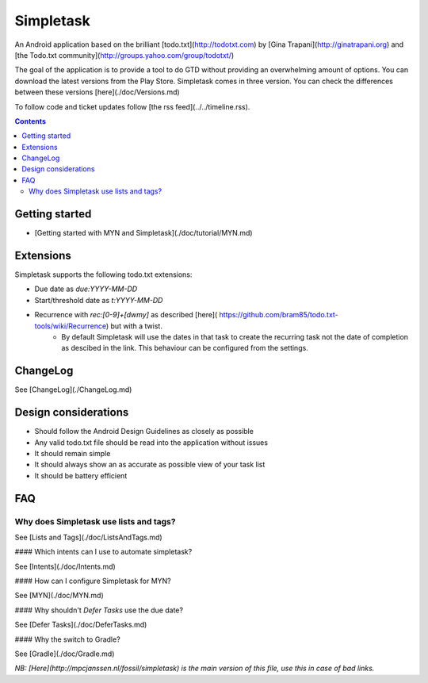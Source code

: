 Simpletask
==========

An Android application based on the brilliant [todo.txt](http://todotxt.com) by
[Gina Trapani](http://ginatrapani.org) and [the Todo.txt community](http://groups.yahoo.com/group/todotxt/)

The goal of the application is to provide a tool to do GTD without providing an overwhelming amount of
options.
You can download the latest versions from the Play Store. Simpletask comes in three version. You can check the differences between these versions [here](./doc/Versions.md)

To follow code and ticket updates follow [the rss feed](../../timeline.rss).

.. contents::

Getting started
---------------

* [Getting started with MYN and Simpletask](./doc/tutorial/MYN.md) 

Extensions
----------

Simpletask supports the following todo.txt extensions:

* Due date as `due:YYYY-MM-DD`
* Start/threshold date as `t:YYYY-MM-DD`
* Recurrence with `rec:[0-9]+[dwmy]` as described [here]( https://github.com/bram85/todo.txt-tools/wiki/Recurrence) but with a twist.
   - By default Simpletask will use the dates in that task to create the recurring task not the date of completion as descibed in the link. This behaviour can be configured from the settings.

ChangeLog
---------

See [ChangeLog](./ChangeLog.md)

Design considerations
---------------------

-  Should follow the Android Design Guidelines as closely as possible
-  Any valid todo.txt file should be read into the application without issues
-  It should remain simple
-  It should always show an as accurate as possible view of your task list
-  It should be battery efficient

FAQ
---

Why does Simpletask use lists and tags?
.......................................

See [Lists and Tags](./doc/ListsAndTags.md)

#### Which intents can I use to automate simpletask?

See [Intents](./doc/Intents.md)

#### How can I configure Simpletask for MYN?

See [MYN](./doc/MYN.md)

#### Why shouldn't `Defer Tasks` use the due date?

See [Defer Tasks](./doc/DeferTasks.md)

#### Why the switch to Gradle?

See [Gradle](./doc/Gradle.md)

*NB: [Here](http://mpcjanssen.nl/fossil/simpletask) is the main version of this file, use this in case of bad links.*
